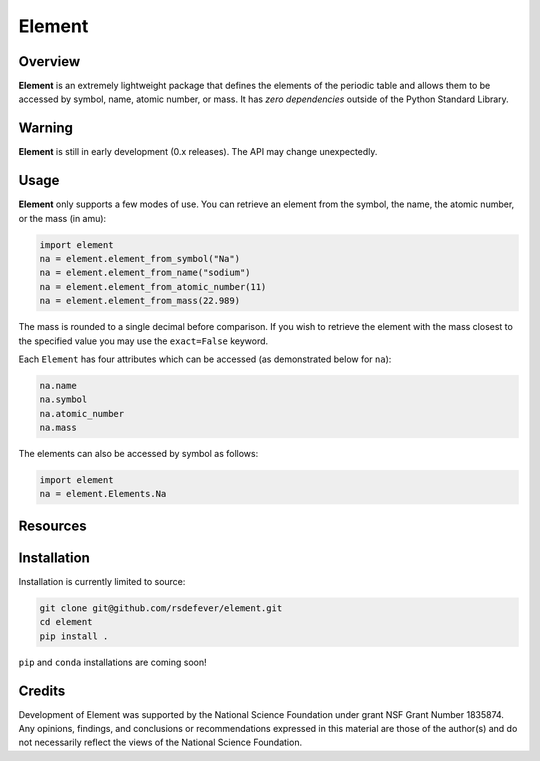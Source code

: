 
Element
=======
|License|
|CodeCov|
|Azure|

.. |Codecov| image:: https://codecov.io/gh/rsdefever/element/branch/master/graph/badge.svg
.. |Azure| image:: https://dev.azure.com/rdefever/element/_apis/build/status/rsdefever.element?branchName=master
.. |License| image:: https://img.shields.io/github/license/rsdefever/element

Overview
~~~~~~~~

**Element** is an extremely lightweight package that defines
the elements of the periodic table and allows them to be accessed
by symbol, name, atomic number, or mass. It has *zero dependencies*
outside of the Python Standard Library.

Warning
~~~~~~~

**Element** is still in early development (0.x releases). The API may
change unexpectedly.

Usage
~~~~~

**Element** only supports a few modes of use. You can retrieve an element
from the symbol, the name, the atomic number, or the mass (in amu):

.. code-block:: python

  import element
  na = element.element_from_symbol("Na")
  na = element.element_from_name("sodium")
  na = element.element_from_atomic_number(11)
  na = element.element_from_mass(22.989)

The mass is rounded to a single decimal before comparison. If you wish to
retrieve the element with the mass closest to the specified value you
may use the ``exact=False`` keyword.

Each ``Element`` has four attributes which can be accessed
(as demonstrated below for ``na``):

.. code-block:: python

  na.name
  na.symbol
  na.atomic_number
  na.mass

The elements can also be accessed by symbol as follows:

.. code-block:: python

  import element
  na = element.Elements.Na

Resources
~~~~~~~~~

Installation
~~~~~~~~~~~~

Installation is currently limited to source:

.. code-block:: bash
  
  git clone git@github.com/rsdefever/element.git
  cd element
  pip install .

``pip`` and ``conda`` installations are coming soon!

Credits
~~~~~~~

Development of Element was supported by the National Science Foundation
under grant NSF Grant Number 1835874. Any opinions, findings, and conclusions or
recommendations expressed in this material are those of the author(s) and do
not necessarily reflect the views of the National Science Foundation.
